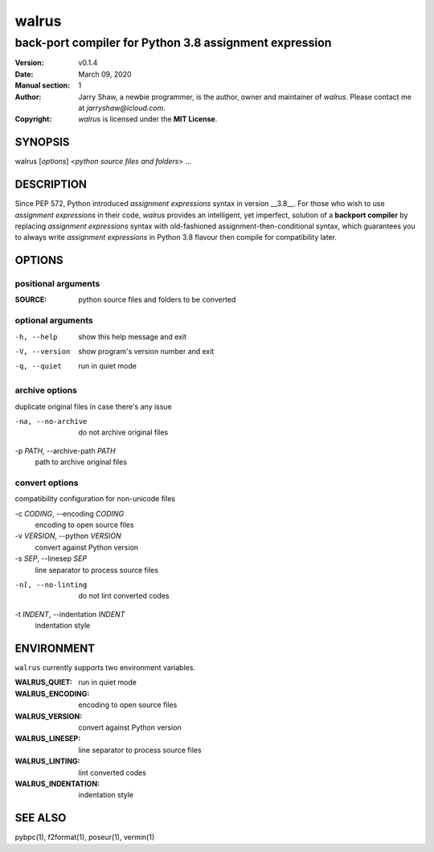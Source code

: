 ======
walrus
======

-------------------------------------------------------
back-port compiler for Python 3.8 assignment expression
-------------------------------------------------------

:Version: v0.1.4
:Date: March 09, 2020
:Manual section: 1
:Author:
    Jarry Shaw, a newbie programmer, is the author, owner and maintainer
    of *walrus*. Please contact me at *jarryshaw@icloud.com*.
:Copyright:
    *walrus* is licensed under the **MIT License**.

SYNOPSIS
========

walrus [*options*] <*python source files and folders*> ...

DESCRIPTION
===========

Since PEP 572, Python introduced *assignment expressions* syntax in
version __3.8__. For those who wish to use *assignment expressions*
in their code, `walrus` provides an intelligent, yet imperfect,
solution of a **backport compiler** by replacing *assignment expressions*
syntax with old-fashioned assignment-then-conditional syntax, which
guarantees you to always write *assignment expressions* in Python 3.8
flavour then compile for compatibility later.

OPTIONS
=======

positional arguments
--------------------

:SOURCE:              python source files and folders to be converted

optional arguments
------------------

-h, --help            show this help message and exit
-V, --version         show program's version number and exit
-q, --quiet           run in quiet mode

archive options
---------------

duplicate original files in case there's any issue

-na, --no-archive     do not archive original files

-p *PATH*, --archive-path *PATH*
                      path to archive original files

convert options
---------------

compatibility configuration for non-unicode files

-c *CODING*, --encoding *CODING*
                      encoding to open source files

-v *VERSION*, --python *VERSION*
                      convert against Python version

-s *SEP*, --linesep *SEP*
                      line separator to process source files

-nl, --no-linting     do not lint converted codes

-t *INDENT*, --indentation *INDENT*
                      indentation style

ENVIRONMENT
===========

``walrus`` currently supports two environment variables.

:WALRUS_QUIET:        run in quiet mode
:WALRUS_ENCODING:     encoding to open source files
:WALRUS_VERSION:      convert against Python version
:WALRUS_LINESEP:      line separator to process source files
:WALRUS_LINTING:      lint converted codes
:WALRUS_INDENTATION:  indentation style

SEE ALSO
========

pybpc(1), f2format(1), poseur(1), vermin(1)
